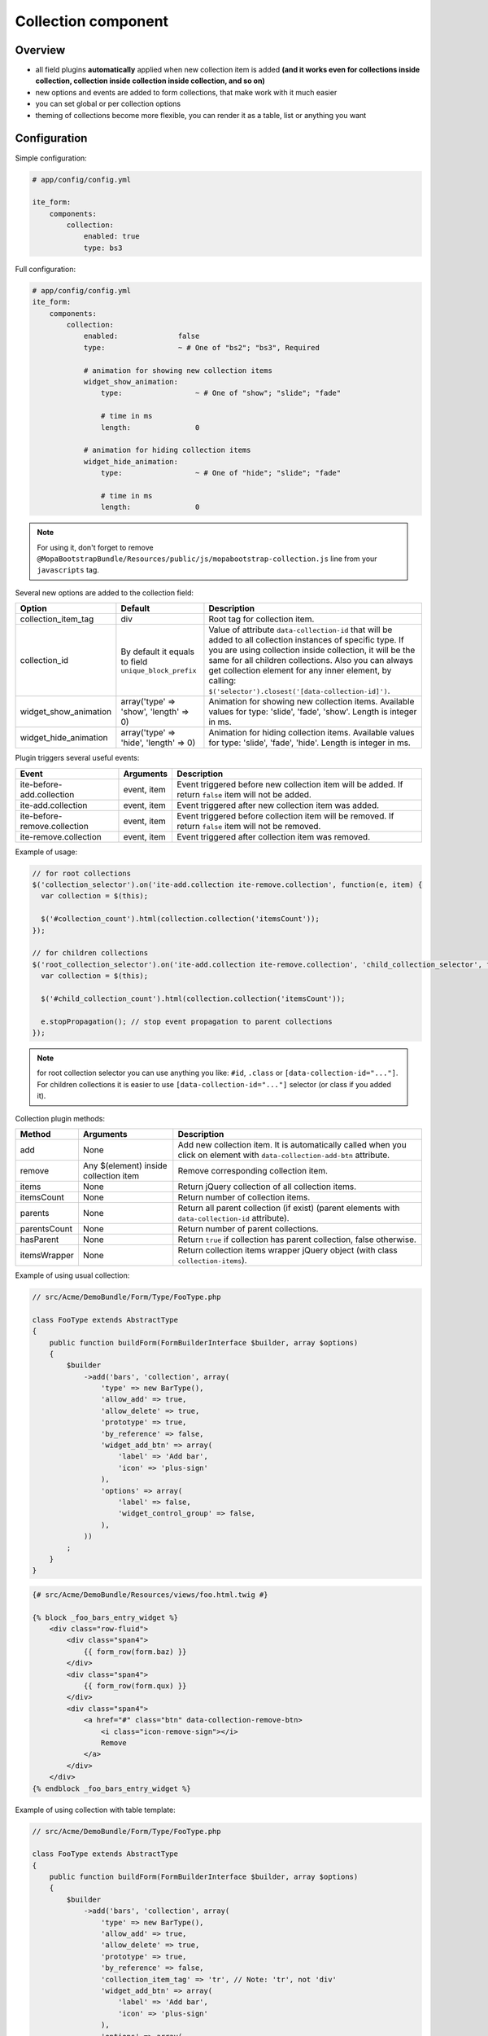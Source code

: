 Collection component
====================

Overview
--------
- all field plugins **automatically** applied when new collection item is added **(and it works even for
  collections inside collection, collection inside collection inside collection, and so on)**
- new options and events are added to form collections, that make work with it much easier
- you can set global or per collection options
- theming of collections become more flexible, you can render it as a table, list or anything you want

Configuration
-------------
Simple configuration:

.. code-block:: yaml

    # app/config/config.yml

    ite_form:
        components:
            collection:
                enabled: true
                type: bs3

Full configuration:

.. code-block:: yaml

    # app/config/config.yml
    ite_form:
        components:
            collection:
                enabled:              false
                type:                 ~ # One of "bs2"; "bs3", Required

                # animation for showing new collection items
                widget_show_animation:
                    type:                 ~ # One of "show"; "slide"; "fade"

                    # time in ms
                    length:               0

                # animation for hiding collection items
                widget_hide_animation:
                    type:                 ~ # One of "hide"; "slide"; "fade"

                    # time in ms
                    length:               0

.. note ::
    For using it, don't forget to remove ``@MopaBootstrapBundle/Resources/public/js/mopabootstrap-collection.js``
    line from your ``javascripts`` tag.

Several new options are added to the collection field:

+---------------------------+---------------------------------------------------------+------------------------------------------------------------------------------------------------------------------------------------------------------------------------------------------------------------------------------------------------------------------------------------------------------------------------------------------------+
| Option                    | Default                                                 | Description                                                                                                                                                                                                                                                                                                                                    |
+===========================+=========================================================+================================================================================================================================================================================================================================================================================================================================================+
| collection\_item\_tag     | div                                                     | Root tag for collection item.                                                                                                                                                                                                                                                                                                                  |
+---------------------------+---------------------------------------------------------+------------------------------------------------------------------------------------------------------------------------------------------------------------------------------------------------------------------------------------------------------------------------------------------------------------------------------------------------+
| collection\_id            | By default it equals to field ``unique_block_prefix``   | Value of attribute ``data-collection-id`` that will be added to all collection instances of specific type. If you are using collection inside collection, it will be the same for all children collections. Also you can always get collection element for any inner element, by calling: ``$('selector').closest('[data-collection-id]')``.   |
+---------------------------+---------------------------------------------------------+------------------------------------------------------------------------------------------------------------------------------------------------------------------------------------------------------------------------------------------------------------------------------------------------------------------------------------------------+
| widget\_show\_animation   | array('type' => 'show', 'length' => 0)                  | Animation for showing new collection items. Available values for type: 'slide', 'fade', 'show'. Length is integer in ms.                                                                                                                                                                                                                       |
+---------------------------+---------------------------------------------------------+------------------------------------------------------------------------------------------------------------------------------------------------------------------------------------------------------------------------------------------------------------------------------------------------------------------------------------------------+
| widget\_hide\_animation   | array('type' => 'hide', 'length' => 0)                  | Animation for hiding collection items. Available values for type: 'slide', 'fade', 'hide'. Length is integer in ms.                                                                                                                                                                                                                            |
+---------------------------+---------------------------------------------------------+------------------------------------------------------------------------------------------------------------------------------------------------------------------------------------------------------------------------------------------------------------------------------------------------------------------------------------------------+

Plugin triggers several useful events:

+--------------------------------+---------------+---------------------------------------------------------------------------------------------------------+
| Event                          | Arguments     | Description                                                                                             |
+================================+===============+=========================================================================================================+
| ite-before-add.collection      | event, item   | Event triggered before new collection item will be added. If return ``false`` item will not be added.   |
+--------------------------------+---------------+---------------------------------------------------------------------------------------------------------+
| ite-add.collection             | event, item   | Event triggered after new collection item was added.                                                    |
+--------------------------------+---------------+---------------------------------------------------------------------------------------------------------+
| ite-before-remove.collection   | event, item   | Event triggered before collection item will be removed. If return ``false`` item will not be removed.   |
+--------------------------------+---------------+---------------------------------------------------------------------------------------------------------+
| ite-remove.collection          | event, item   | Event triggered after collection item was removed.                                                      |
+--------------------------------+---------------+---------------------------------------------------------------------------------------------------------+

Example of usage:

.. code-block:: js

    // for root collections
    $('collection_selector').on('ite-add.collection ite-remove.collection', function(e, item) {
      var collection = $(this);

      $('#collection_count').html(collection.collection('itemsCount'));
    });

    // for children collections
    $('root_collection_selector').on('ite-add.collection ite-remove.collection', 'child_collection_selector', function(e, item) {
      var collection = $(this);

      $('#child_collection_count').html(collection.collection('itemsCount'));

      e.stopPropagation(); // stop event propagation to parent collections
    });

.. note ::
    for root collection selector you can use anything you like: ``#id``, ``.class`` or ``[data-collection-id="..."]``.
    For children collections it is easier to use ``[data-collection-id="..."]`` selector (or class if you added it).

Collection plugin methods:

+----------------+-----------------------------------------+-----------------------------------------------------------------------------------------------------------------------------+
| Method         | Arguments                               | Description                                                                                                                 |
+================+=========================================+=============================================================================================================================+
| add            | None                                    | Add new collection item. It is automatically called when you click on element with ``data-collection-add-btn`` attribute.   |
+----------------+-----------------------------------------+-----------------------------------------------------------------------------------------------------------------------------+
| remove         | Any $(element) inside collection item   | Remove corresponding collection item.                                                                                       |
+----------------+-----------------------------------------+-----------------------------------------------------------------------------------------------------------------------------+
| items          | None                                    | Return jQuery collection of all collection items.                                                                           |
+----------------+-----------------------------------------+-----------------------------------------------------------------------------------------------------------------------------+
| itemsCount     | None                                    | Return number of collection items.                                                                                          |
+----------------+-----------------------------------------+-----------------------------------------------------------------------------------------------------------------------------+
| parents        | None                                    | Return all parent collection (if exist) (parent elements with ``data-collection-id`` attribute).                            |
+----------------+-----------------------------------------+-----------------------------------------------------------------------------------------------------------------------------+
| parentsCount   | None                                    | Return number of parent collections.                                                                                        |
+----------------+-----------------------------------------+-----------------------------------------------------------------------------------------------------------------------------+
| hasParent      | None                                    | Return ``true`` if collection has parent collection, false otherwise.                                                       |
+----------------+-----------------------------------------+-----------------------------------------------------------------------------------------------------------------------------+
| itemsWrapper   | None                                    | Return collection items wrapper jQuery object (with class ``collection-items``).                                            |
+----------------+-----------------------------------------+-----------------------------------------------------------------------------------------------------------------------------+

Example of using usual collection:

.. code-block:: php

    // src/Acme/DemoBundle/Form/Type/FooType.php

    class FooType extends AbstractType
    {
        public function buildForm(FormBuilderInterface $builder, array $options)
        {
            $builder
                ->add('bars', 'collection', array(
                    'type' => new BarType(),
                    'allow_add' => true,
                    'allow_delete' => true,
                    'prototype' => true,
                    'by_reference' => false,
                    'widget_add_btn' => array(
                        'label' => 'Add bar',
                        'icon' => 'plus-sign'
                    ),
                    'options' => array(
                        'label' => false,
                        'widget_control_group' => false,
                    ),
                ))
            ;
        }
    }

.. code-block:: html+jinja

    {# src/Acme/DemoBundle/Resources/views/foo.html.twig #}

    {% block _foo_bars_entry_widget %}
        <div class="row-fluid">
            <div class="span4">
                {{ form_row(form.baz) }}
            </div>
            <div class="span4">
                {{ form_row(form.qux) }}
            </div>
            <div class="span4">
                <a href="#" class="btn" data-collection-remove-btn>
                    <i class="icon-remove-sign"></i>
                    Remove
                </a>
            </div>
        </div>
    {% endblock _foo_bars_entry_widget %}

Example of using collection with table template:

.. code-block:: php

    // src/Acme/DemoBundle/Form/Type/FooType.php

    class FooType extends AbstractType
    {
        public function buildForm(FormBuilderInterface $builder, array $options)
        {
            $builder
                ->add('bars', 'collection', array(
                    'type' => new BarType(),
                    'allow_add' => true,
                    'allow_delete' => true,
                    'prototype' => true,
                    'by_reference' => false,
                    'collection_item_tag' => 'tr', // Note: 'tr', not 'div'
                    'widget_add_btn' => array(
                        'label' => 'Add bar',
                        'icon' => 'plus-sign'
                    ),
                    'options' => array(
                        'label' => false,
                        'widget_control_group' => false,
                    ),
                ))
            ;
        }
    }

.. code-block:: html+jinja

    {# src/Acme/DemoBundle/Resources/views/foo.html.twig #}

    {% block _foo_bars_widget %}
        <table class="table table-striped table-bordered table-hover table-condensed">
            <thead>
                <tr>
                    <th>Baz</th>
                    <th>Qux</th>
                    <th>Actions</th>
                </tr>
            </thead>
            <tbody class="collection-items"> {# Note: we must add 'collection-items' class to items container #}
                {{ block('form_widget') }} {# Note: form_widget, not collection_widget #}
            </tbody>
        </table>
        {{ block('form_widget_add_btn') }} {# render add btn by manual calling needed block #}
    {% endblock _foo_bars_widget %}

    {% block _foo_bars_entry_widget %}
        <td>
            {{ form_row(form.baz) }}
        </td>
        <td>
            {{ form_row(form.qux) }}
        </td>
        <td>
            <a href="#" class="btn" data-collection-remove-btn>
                <i class="icon-remove-sign"></i>
                Remove
            </a>
        </td>
    {% endblock _foo_bars_entry_widget %}

You can render add and remove button manually, if you will follow next instructions:

- add button: add ``data-collection-add-btn`` attribute and place it inside collection element (element with
  'data-collection-id' attribute).
- remove button: add ``data-collection-remove-btn`` attribute and place it inside collection item element
  (element with '.collection-item' class).